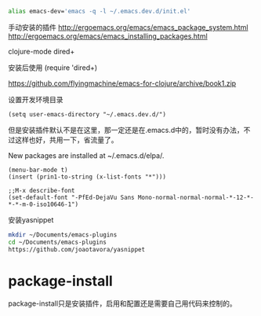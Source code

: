 #+BEGIN_SRC sh
alias emacs-dev='emacs -q -l ~/.emacs.dev.d/init.el'
#+END_SRC



手动安装的插件
http://ergoemacs.org/emacs/emacs_package_system.html
http://ergoemacs.org/emacs/emacs_installing_packages.html

  clojure-mode
  dired+ 


安装后使用
(require 'dired+)



https://github.com/flyingmachine/emacs-for-clojure/archive/book1.zip


设置开发环境目录
#+BEGIN_SRC 
(setq user-emacs-directory "~/.emacs.dev.d/")
#+END_SRC

但是安装插件默认不是在这里，那一定还是在.emacs.d中的，暂时没有办法，不过这样也好，共用一下，省流量了。

New packages are installed at ~/.emacs.d/elpa/.



#+BEGIN_SRC elisp
(menu-bar-mode t)
(insert (prin1-to-string (x-list-fonts "*")))

;;M-x describe-font
(set-default-font "-PfEd-DejaVu Sans Mono-normal-normal-normal-*-12-*-*-*-m-0-iso10646-1")
#+END_SRC


安装yasnippet
#+BEGIN_SRC sh
mkdir ~/Documents/emacs-plugins
cd ~/Documents/emacs-plugins
https://github.com/joaotavora/yasnippet
#+END_SRC

* package-install
package-install只是安装插件，启用和配置还是需要自己用代码来控制的。
